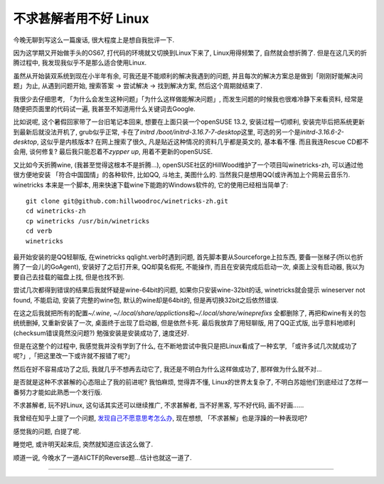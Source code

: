 

========================================
 不求甚解者用不好 Linux
========================================

.. post:: 2015-03-27
   :tags: 瞎扯
   :author: LA
   :language: zh_CN

今晚无聊到写这么一篇废话, 很大程度上是想自我批评一下.

因为这学期又开始做手头的OS67, 打代码的环境就又切换到Linux下来了, Linux用得频繁了,
自然就会想折腾了. 但是在这几天的折腾过程中, 我发现我似乎不是那么适合使用Linux.

虽然从开始装双系统到现在小半年有余, 可我还是不能顺利的解决我遇到的问题,
并且每次的解决方案总是做到「刚刚好能解决问题」为止, 从遇到问题开始,
搜索答案 -> 尝试解决 -> 找到解决方案, 然后这个周期就结束了.

我很少去仔细思考, 「为什么会发生这种问题」「为什么这样做能解决问题」,
而发生问题的时候我也很难冷静下来看资料, 经常是随便把页面里的代码试一遍,
我甚至不知道用什么关键词去Google.

比如说呢, 这个暑假回家带了一台旧笔记本回来, 想要在上面只装一个openSUSE 13.2,
安装过程一切顺利, 安装完毕后把系统更新到最新后就没法开机了, grub似乎正常,
卡在了\ `initrd /boot/initrd-3.16.7-7-desktop`\ 这里, 可选的另一个是\ `initrd-3.16.6-2-desktop`\ ,
这似乎是内核版本? 在网上搜索了很久, 凡是贴近这种情况的资料几乎都是英文的,
基本看不懂. 而且我连Rescue CD都不会用, 谈何修复?  最后我只能忍着不\ `zypper up`\ ,
用着不更新的openSUSE.

又比如今天折腾wine, (我甚至觉得这根本不是折腾...),
openSUSE社区的HillWood维护了一个项目叫winetricks-zh, 可以通过他很方便地安装
「符合中国国情」的各种软件, 比如QQ, 斗地主, 美图什么的.
当然我只是想用QQ(或许再加上个网易云音乐?). winetricks 本来是一个脚本,
用来快速下载wine下能跑的Windows软件的, 它的使用已经相当简单了::

   git clone git@github.com:hillwoodroc/winetricks-zh.git
   cd winetricks-zh
   cp winetricks /usr/bin/winetricks
   cd verb
   winetricks


最开始安装的是QQ轻聊版, 在winetricks qqlight.verb时遇到问题, 首先脚本要从Sourceforge上拉东西,
要备一张梯子(所以也折腾了一会儿的GoAgent), 安装好了之后打开来, QQ却莫名假死,
不能操作, 而且在安装完成后启动一次, 桌面上没有启动器, 我以为要自己去挂载的磁盘上找,
但是也找不到.

尝试几次都得到错误的结果后我就怀疑是wine-64bit的问题, 如果你只安装wine-32bit的话,
winetricks就会提示 wineserver not found, 不能启动, 安装了完整的wine包,
默认的wine却是64bit的, 但是再切换32bit之后依然错误.

在这之后我就把所有的配置\ `~/.wine`\ , `~/.local/share/applictions`\ 和\ `~/.local/share/wineprefixs`
全都删除了, 再把和wine有关的包统统删掉, 又重新安装了一次, 桌面终于出现了启动器,
但是依然卡死.  最后我放弃了用轻聊版, 用了QQ正式版, 出乎意料地顺利(checksum错误竟然没问题?)
勉强安装是安装成功了, 速度还好.

但是在这整个的过程中, 我感觉我并没有学到了什么, 在不断地尝试中我只是把Linux看成了一种玄学,
「或许多试几次就成功了呢?」,「把这里改一下或许就不报错了呢?」

然后在好不容易成功了之后, 我就几乎不想再去动它了, 我还是不明白为什么这样做成功了,
那样做为什么就不对...

是否就是这种不求甚解的心态阻止了我的前进呢? 我怕麻烦, 觉得弄不懂, Linux的世界太复杂了,
不明白苏姐他们到底经过了怎样一番努力才能如此熟悉一个发行版.

不求甚解者, 玩不好Linux, 这句话其实还可以继续推广,
不求甚解者, 当不好黑客, 写不好代码, 画不好画......

我曾经在知乎上提了一个问题, `发现自己不愿意思考怎么办 <http://www.zhihu.com/question/26956394>`_\ ,
现在想想, 「不求甚解」也是浮躁的一种表现吧?

感觉我的问题, 白提了呢.

睡觉吧, 或许明天起来后, 突然就知道应该这么做了.

顺道一说, 今晚水了一道AliCTF的Reverse题...估计也就这一道了.

--------------------------------------------------------------------------------

.. isso::
